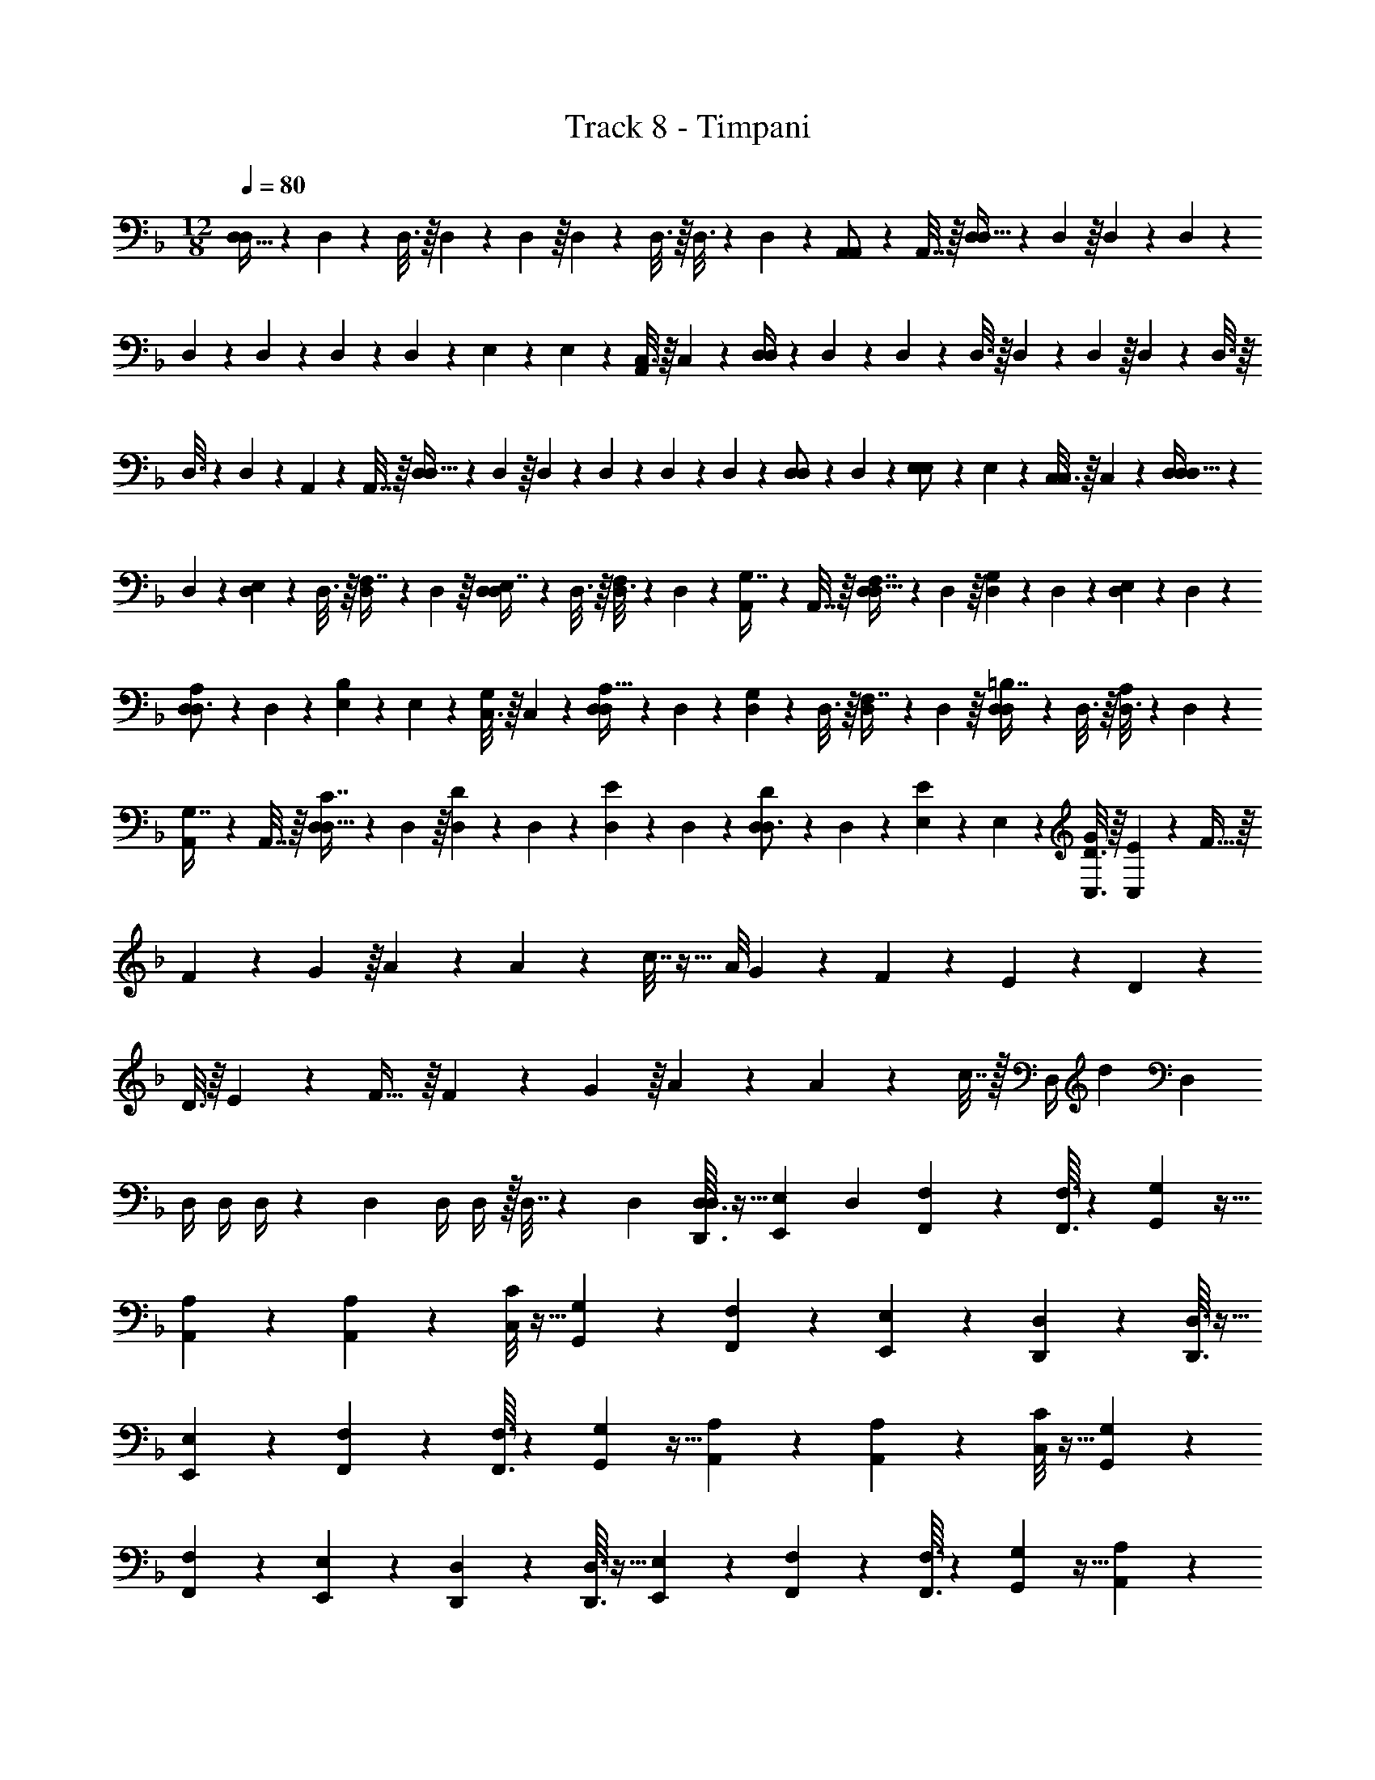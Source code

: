 X: 1
T: Track 8 - Timpani
Z: ABC Generated by Starbound Composer v0.8.7
L: 1/4
M: 12/8
Q: 1/4=80
K: F
[D,15/32D,7/9] z15/224 D,47/252 z17/288 D,3/16 z/16 D,55/288 z/18 D,55/288 z/16 D,55/288 z17/288 D,3/16 z/16 D,3/16 z17/288 D,47/252 z15/224 [A,,17/96A,,/] z/24 A,,7/32 z/16 [D,55/288D,23/32] z/18 D,55/288 z/16 D,41/224 z4/63 D,13/72 z/24 
D,5/24 z/24 D,5/24 z/24 D,5/24 z5/72 D,13/72 z/24 E,/5 z/20 E,7/36 z/18 [C,3/16A,,/] z/16 C,7/36 z/18 [D,/4D,7/9] z/24 D,17/96 z15/224 D,47/252 z17/288 D,3/16 z/16 D,55/288 z/18 D,55/288 z/16 D,55/288 z17/288 D,3/16 z/16 
D,3/16 z17/288 D,47/252 z15/224 A,,17/96 z/24 A,,7/32 z/16 [D,55/288D,23/32] z/18 D,55/288 z/16 D,41/224 z4/63 D,13/72 z/24 D,5/24 z/24 D,5/24 z/24 [D,5/24D,/] z5/72 D,13/72 z/24 [E,/5E,/] z/20 E,7/36 z/18 [C,3/16C,/] z/16 C,7/36 z/18 [D,/4D,15/32D,7/9] z/24 
D,17/96 z15/224 [D,47/252E,97/224] z17/288 D,3/16 z/16 [D,55/288F,7/16] z/18 D,55/288 z/16 [D,55/288E,7/16D,215/288] z17/288 D,3/16 z/16 [D,3/16F,97/224] z17/288 D,47/252 z15/224 [A,,17/96G,7/16] z/24 A,,7/32 z/16 [D,55/288F,7/16D,23/32] z/18 D,55/288 z/16 [D,41/224G,41/96] z4/63 D,13/72 z/24 [D,5/24E,11/24] z/24 D,5/24 z/24 
[D,5/24A,11/24D,3/4] z5/72 D,13/72 z/24 [E,/5B,4/9] z/20 E,7/36 z/18 [C,3/16G,4/9] z/16 C,7/36 z/18 [D,/4A,15/32D,7/9] z/24 D,17/96 z15/224 [D,47/252G,97/224] z17/288 D,3/16 z/16 [D,55/288F,7/16] z/18 D,55/288 z/16 [D,55/288=B,7/16D,215/288] z17/288 D,3/16 z/16 [D,3/16A,97/224] z17/288 D,47/252 z15/224 
[A,,17/96G,7/16] z/24 A,,7/32 z/16 [D,55/288C7/16D,23/32] z/18 D,55/288 z/16 [D,41/224D41/96] z4/63 D,13/72 z/24 [D,5/24E11/24] z/24 D,5/24 z/24 [D,5/24D11/24D,3/4] z5/72 D,13/72 z/24 [E,/5E4/9] z/20 E,7/36 z/18 [C,3/16D3/16G4/9] z/16 [C,7/36E7/36] z/18 F31/32 z/16 
F55/288 z/18 G55/288 z/16 A209/224 z15/224 A17/96 z/24 c7/32 z25/32 A/8 G/12 z/24 F3/28 z/7 E3/28 z/7 D17/18 z/18 
D3/16 z/16 E7/36 z/18 F31/32 z/16 F55/288 z/18 G55/288 z/16 A209/224 z15/224 A17/96 z/24 c7/32 z/32 [z/32D,/4] [z71/288d839/288] D,2/9 
D,/4 D,/4 D,/4 z/36 D,2/9 D,/4 D,/4 z/32 D,7/32 z/36 D,2/9 [D,3/32D,,3/32D,/4] z5/32 [z/36E,/10E,,/10] D,2/9 [F,3/7F,,3/7] z135/224 [F,3/32F,,3/32] z11/72 [G,7/72G,,7/72] z5/32 
[A,37/96A,,37/96] z59/96 [A,23/288A,,23/288] z5/36 [C/8C,/8] z5/32 [G,37/96G,,37/96] z7/12 [F,3/28F,,3/28] z/7 [E,3/28E,,3/28] z/7 [D,2/5D,,2/5] z3/5 [D,3/32D,,3/32] z5/32 
[E,/10E,,/10] z3/20 [F,3/7F,,3/7] z135/224 [F,3/32F,,3/32] z11/72 [G,7/72G,,7/72] z5/32 [A,37/96A,,37/96] z59/96 [A,23/288A,,23/288] z5/36 [C/8C,/8] z5/32 [G,37/96G,,37/96] z7/12 
[F,3/28F,,3/28] z/7 [E,3/28E,,3/28] z/7 [D,2/5D,,2/5] z3/5 [D,3/32D,,3/32] z5/32 [E,/10E,,/10] z3/20 [F,3/7F,,3/7] z135/224 [F,3/32F,,3/32] z11/72 [G,7/72G,,7/72] z5/32 [A,37/96A,,37/96] z59/96 
[A,23/288A,,23/288] z5/36 [C/8C,/8] z5/32 [G,37/96G,,37/96] z7/12 [F,3/28F,,3/28] z/7 [E,3/28E,,3/28] z/7 [D,2/5D,,2/5] z3/5 [D,3/32D,,3/32] z5/32 [E,/10E,,/10] z3/20 [F,3/7F,,3/7] z135/224 
[F,3/32F,,3/32] z11/72 [G,7/72G,,7/72] z5/32 [A,37/96A,,37/96] z59/96 [A,23/288A,,23/288] z5/36 [C/8C,/8] z5/32 [D55/288D,55/288] z89/288 [D5/32D,5/32] z13/144 [D19/126D,19/126] z/14 [D5/28D,5/28] z/14 [D5/28D,5/28] z/14 [D5/24D,5/24] z7/24 [D/6D,/6] z/12 
[D/6D,/6] z/12 [D5/32D,5/32] z3/32 [D,/6D7/36] z145/12 
[D,47/32D,47/32D47/32] z/16 [E,23/16E,23/16E23/16] z/16 [F,137/96F,137/96F137/96] z/24 
[G,13/9G,13/9G13/9] z/18 [A,47/32A,47/32A47/32] z/16 [_B,23/16B,23/16B23/16] z/16 
[C137/96C137/96c137/96] z/24 [D37/28D37/28d37/28] z5/28 D,/ z/28 F,13/28 z/32 
A,15/32 z/32 D15/32 z/32 F15/32 z/32 A15/32 z/32 C,15/32 z/32 E,7/16 z/32 G,15/32 z/32 C15/32 z/32 E15/32 z/32 
G15/32 z/32 E,/ z/28 G,13/28 z/32 C15/32 z/32 E15/32 z/32 G15/32 z/32 c15/32 z/32 e15/32 z/32 
g7/16 z/32 c'15/32 z/32 g15/32 z/32 e15/32 z/32 c15/32 z/32 D,/ z/28 F,13/28 z/32 A,15/32 z/32 
D15/32 z/32 F15/32 z/32 A15/32 z/32 c15/32 z/32 A7/16 z/32 F15/32 z/32 D15/32 z/32 A,15/32 z/32 F,15/32 z/32 
D,/ z/28 F,13/28 z/32 A,15/32 z/32 D15/32 z/32 F15/32 z/32 A15/32 z/32 d15/32 z/32 f7/16 z/32 
a15/32 z/32 f15/32 z/32 d15/32 z/32 A15/32 z/32 [z15/28D,9/16] [z111/224F,131/252] [z/D151/288] [z/A,151/288] 
[z/F,49/96] [z/D,83/160] [z/C,151/288] [z15/32E,49/96] [z/C13/24] [z/G,13/24] [z/E,17/32] [z/C,17/32] [z15/28D,9/16] 
[z111/224F,131/252] [z/A,151/288] [z/F,151/288] [z/D,49/96] [z/A,,83/160] [z/=B,,151/288D,4601/224D,,4601/224] [z15/32D,49/96] [z/G,13/24] [z/B,,13/24] 
D, B,,/ z/28 D,13/28 z/32 G,15/32 z/32 B,,15/32 z/32 D, 
B,,15/32 z/32 D,7/16 z/32 G,15/32 z/32 B,,15/32 z/32 D, B,,/ z/28 D,13/28 z/32 
G,15/32 z/32 B,,15/32 z/32 D, B,,15/32 z/32 [z11/160D,7/16] 
Q: 1/4=76
z2/5 [z/5G,15/32] 
Q: 1/4=71
z3/10 [z3/10B,,15/32] 
Q: 1/4=67
z/5 [z2/5D,] 
Q: 1/4=64
z3/5 B,,/ z/28 D,13/28 z/32 G,15/32 z/32 B,,15/32 z/32 D, z47/32 
[D,3/D3/] 
